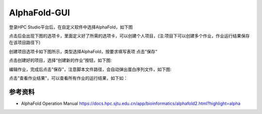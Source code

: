 AlphaFold-GUI
===============

登录HPC Studio平台后，在自定义软件中选择AlphaFold，如下图

.. image:: ../img/gui-1.jpg

点击后会出现下图的选项卡，里面定义好了所需的选项卡，可以创建个人项目，(注:项目下可以创建多个作业，作业运行结果保存在该项目路径下)

.. image:: ../img/gui-2.jpg

创建项目选项卡如下图所示，类型选择AlphaFold，按要求填写表项
点击”保存“

.. image:: ../img/gui-3.jpg

点击创建好的项目，选择“创建新的作业”按钮，如下图:

.. image:: ../img/gui-4.jpg

编辑作业，完成后点击"保存"，注意脚本文件路径，会自动弹出蛋白序列文件，如下图:

.. image:: ../img/gui-5.jpg

点击"查看作业结果"，可以查看所有作业的运行结果，如下如：

.. image:: ../img/gui-6.jpg


参考资料
------------

- AlphaFold Operation Manual  https://docs.hpc.sjtu.edu.cn/app/bioinformatics/alphafold2.html?highlight=alpha


